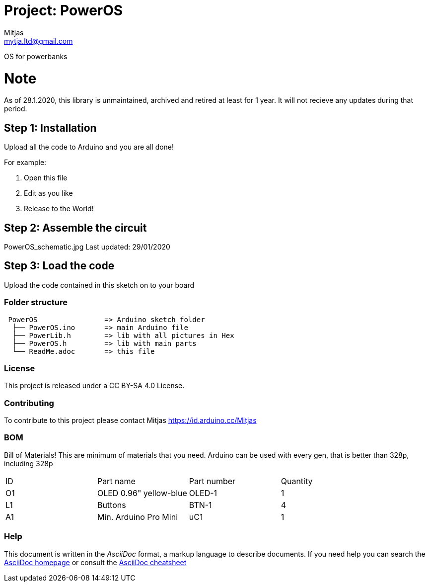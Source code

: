 :Author: Mitjas
:Email: mamnju21@gmail.com
:Email: mytja.ltd@gmail.com
:Date: 15/11/2019
:Revision: version Guinea Pig 1.0.3.4
:License: MIT License/MyTja License/CC BY-SA 4.0

= Project: PowerOS

OS for powerbanks

= Note
As of 28.1.2020, this library is unmaintained, archived and retired at least for 1 year. It will not recieve any updates during that period.

== Step 1: Installation
Upload all the code to Arduino and you are all done!

For example:

1. Open this file
2. Edit as you like
3. Release to the World!

== Step 2: Assemble the circuit

PowerOS_schematic.jpg
Last updated: 29/01/2020

== Step 3: Load the code

Upload the code contained in this sketch on to your board

=== Folder structure

....
 PowerOS                => Arduino sketch folder
  ├── PowerOS.ino       => main Arduino file
  ├── PowerLib.h        => lib with all pictures in Hex
  ├── PowerOS.h         => lib with main parts
  └── ReadMe.adoc       => this file
....

=== License
This project is released under a CC BY-SA 4.0 License.

=== Contributing
To contribute to this project please contact Mitjas https://id.arduino.cc/Mitjas

=== BOM
Bill of Materials!
This are minimum of materials that you need.
Arduino can be used with every gen, that is better than 328p, including 328p

|===
| ID | Part name                  |Part number| Quantity
| O1 | OLED 0.96" yellow-blue     | OLED-1    | 1
| L1 | Buttons                    | BTN-1     | 4
| A1 | Min. Arduino Pro Mini      | uC1       | 1
|===


=== Help
This document is written in the _AsciiDoc_ format, a markup language to describe documents.
If you need help you can search the http://www.methods.co.nz/asciidoc[AsciiDoc homepage]
or consult the http://powerman.name/doc/asciidoc[AsciiDoc cheatsheet]
